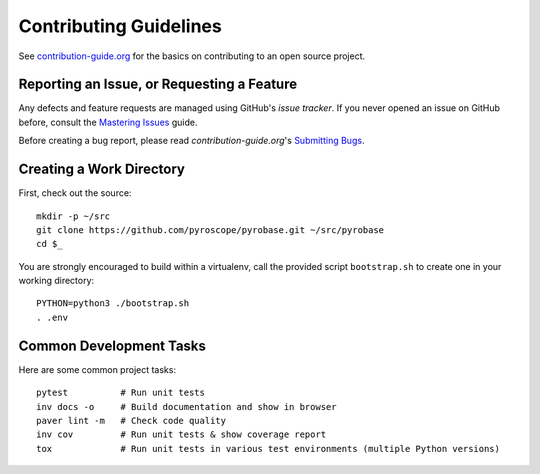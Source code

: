 Contributing Guidelines
=======================

See `contribution-guide.org`_ for the basics on contributing
to an open source project.

.. _issue-reporting:

Reporting an Issue, or Requesting a Feature
-------------------------------------------

Any defects and feature requests are managed using GitHub's
*issue tracker*.
If you never opened an issue on GitHub before, consult the
`Mastering Issues`_ guide.

Before creating a bug report, please read `contribution-guide.org`'s `Submitting Bugs`_.


Creating a Work Directory
-------------------------

First, check out the source::

    mkdir -p ~/src
    git clone https://github.com/pyroscope/pyrobase.git ~/src/pyrobase
    cd $_

You are strongly encouraged to build within a virtualenv, call the provided
script ``bootstrap.sh`` to create one in your working directory::

    PYTHON=python3 ./bootstrap.sh
    . .env


Common Development Tasks
------------------------

Here are some common project tasks::

    pytest          # Run unit tests
    inv docs -o     # Build documentation and show in browser
    paver lint -m   # Check code quality
    inv cov         # Run unit tests & show coverage report
    tox             # Run unit tests in various test environments (multiple Python versions)


.. _`Mastering Issues`: https://guides.github.com/features/issues/
.. _`contribution-guide.org`: http://www.contribution-guide.org/
.. _`Submitting Bugs`: http://www.contribution-guide.org/#submitting-bugs
